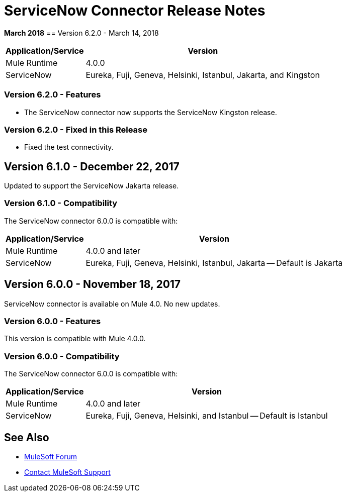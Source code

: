 = ServiceNow Connector Release Notes
:keywords: servicenow, connector, release notes

*March 2018*
== Version 6.2.0 - March 14, 2018

[%header%autowidth]
|===
|Application/Service |Version
|Mule Runtime |4.0.0
|ServiceNow |Eureka, Fuji, Geneva, Helsinki, Istanbul, Jakarta, and Kingston 
|===

=== Version 6.2.0 - Features

- The ServiceNow connector now supports the ServiceNow Kingston release.

=== Version 6.2.0 - Fixed in this Release

- Fixed the test connectivity.

== Version 6.1.0 - December 22, 2017

Updated to support the ServiceNow Jakarta release.

=== Version 6.1.0 - Compatibility

The ServiceNow connector 6.0.0 is compatible with:

[%header%autowidth.spread]
|===
|Application/Service |Version
|Mule Runtime |4.0.0 and later
|ServiceNow |Eureka, Fuji, Geneva, Helsinki, Istanbul, Jakarta -- Default is Jakarta
|===

== Version 6.0.0 - November 18, 2017

ServiceNow connector is available on Mule 4.0.
No new updates.

=== Version 6.0.0 - Features

This version is compatible with Mule 4.0.0.

=== Version 6.0.0 - Compatibility

The ServiceNow connector 6.0.0 is compatible with:

[%header%autowidth.spread]
|===
|Application/Service |Version
|Mule Runtime |4.0.0 and later
|ServiceNow |Eureka, Fuji, Geneva, Helsinki, and Istanbul -- Default is Istanbul
|===

== See Also

* https://forums.mulesoft.com[MuleSoft Forum]
* https://support.mulesoft.com[Contact MuleSoft Support]
